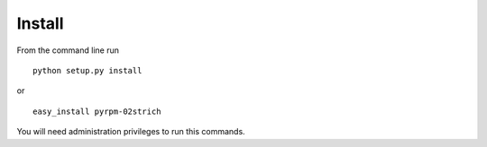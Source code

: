 =======
Install
=======

From the command line run ::

     python setup.py install

or ::

    easy_install pyrpm-02strich

You will need administration privileges to run this commands.
